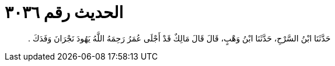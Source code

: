 
= الحديث رقم ٣٠٣٦

[quote.hadith]
حَدَّثَنَا ابْنُ السَّرْحِ، حَدَّثَنَا ابْنُ وَهْبٍ، قَالَ قَالَ مَالِكٌ قَدْ أَجْلَى عُمَرُ رَحِمَهُ اللَّهُ يَهُودَ نَجْرَانَ وَفَدَكَ ‏.‏